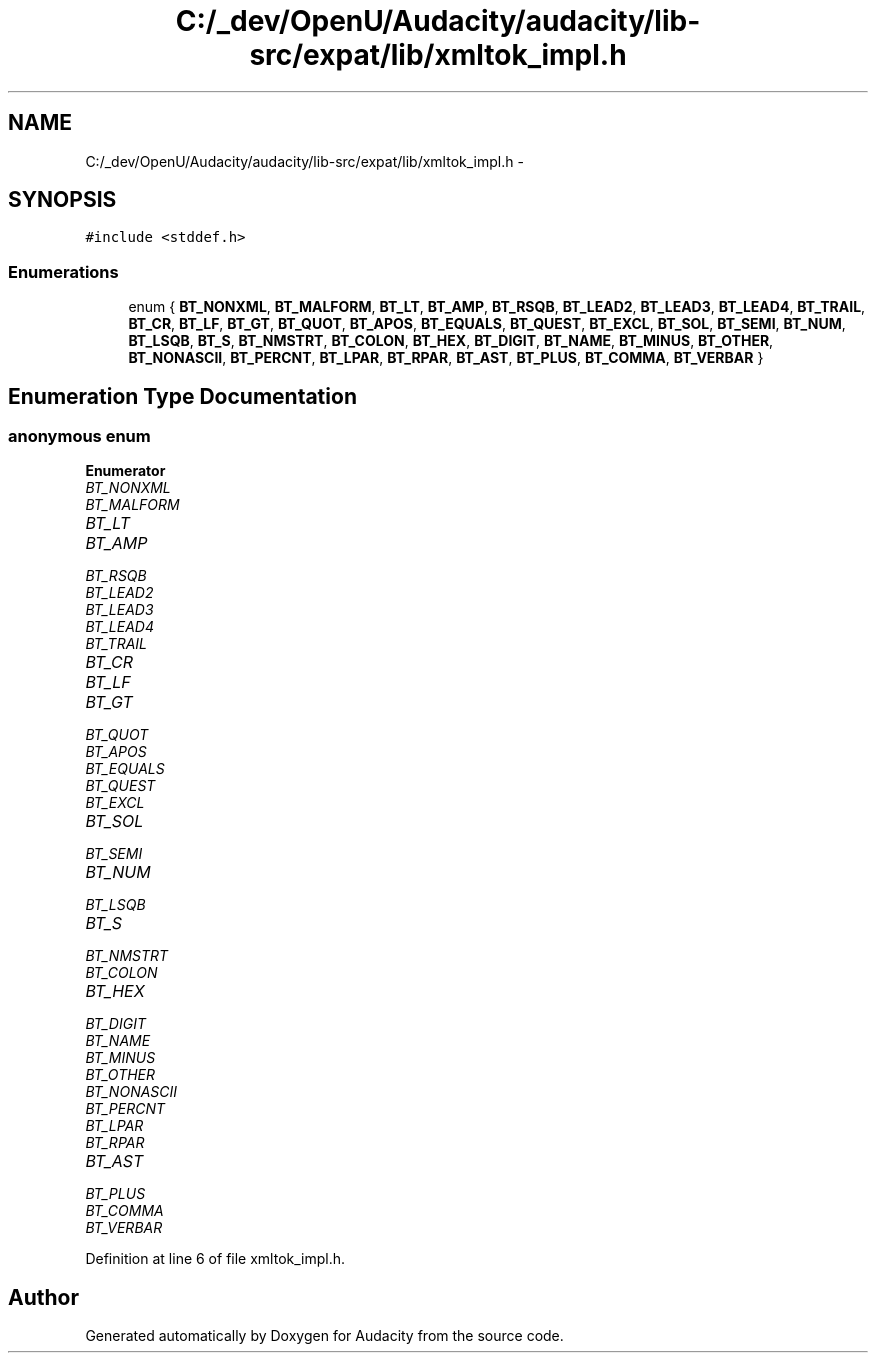 .TH "C:/_dev/OpenU/Audacity/audacity/lib-src/expat/lib/xmltok_impl.h" 3 "Thu Apr 28 2016" "Audacity" \" -*- nroff -*-
.ad l
.nh
.SH NAME
C:/_dev/OpenU/Audacity/audacity/lib-src/expat/lib/xmltok_impl.h \- 
.SH SYNOPSIS
.br
.PP
\fC#include <stddef\&.h>\fP
.br

.SS "Enumerations"

.in +1c
.ti -1c
.RI "enum { \fBBT_NONXML\fP, \fBBT_MALFORM\fP, \fBBT_LT\fP, \fBBT_AMP\fP, \fBBT_RSQB\fP, \fBBT_LEAD2\fP, \fBBT_LEAD3\fP, \fBBT_LEAD4\fP, \fBBT_TRAIL\fP, \fBBT_CR\fP, \fBBT_LF\fP, \fBBT_GT\fP, \fBBT_QUOT\fP, \fBBT_APOS\fP, \fBBT_EQUALS\fP, \fBBT_QUEST\fP, \fBBT_EXCL\fP, \fBBT_SOL\fP, \fBBT_SEMI\fP, \fBBT_NUM\fP, \fBBT_LSQB\fP, \fBBT_S\fP, \fBBT_NMSTRT\fP, \fBBT_COLON\fP, \fBBT_HEX\fP, \fBBT_DIGIT\fP, \fBBT_NAME\fP, \fBBT_MINUS\fP, \fBBT_OTHER\fP, \fBBT_NONASCII\fP, \fBBT_PERCNT\fP, \fBBT_LPAR\fP, \fBBT_RPAR\fP, \fBBT_AST\fP, \fBBT_PLUS\fP, \fBBT_COMMA\fP, \fBBT_VERBAR\fP }"
.br
.in -1c
.SH "Enumeration Type Documentation"
.PP 
.SS "anonymous enum"

.PP
\fBEnumerator\fP
.in +1c
.TP
\fB\fIBT_NONXML \fP\fP
.TP
\fB\fIBT_MALFORM \fP\fP
.TP
\fB\fIBT_LT \fP\fP
.TP
\fB\fIBT_AMP \fP\fP
.TP
\fB\fIBT_RSQB \fP\fP
.TP
\fB\fIBT_LEAD2 \fP\fP
.TP
\fB\fIBT_LEAD3 \fP\fP
.TP
\fB\fIBT_LEAD4 \fP\fP
.TP
\fB\fIBT_TRAIL \fP\fP
.TP
\fB\fIBT_CR \fP\fP
.TP
\fB\fIBT_LF \fP\fP
.TP
\fB\fIBT_GT \fP\fP
.TP
\fB\fIBT_QUOT \fP\fP
.TP
\fB\fIBT_APOS \fP\fP
.TP
\fB\fIBT_EQUALS \fP\fP
.TP
\fB\fIBT_QUEST \fP\fP
.TP
\fB\fIBT_EXCL \fP\fP
.TP
\fB\fIBT_SOL \fP\fP
.TP
\fB\fIBT_SEMI \fP\fP
.TP
\fB\fIBT_NUM \fP\fP
.TP
\fB\fIBT_LSQB \fP\fP
.TP
\fB\fIBT_S \fP\fP
.TP
\fB\fIBT_NMSTRT \fP\fP
.TP
\fB\fIBT_COLON \fP\fP
.TP
\fB\fIBT_HEX \fP\fP
.TP
\fB\fIBT_DIGIT \fP\fP
.TP
\fB\fIBT_NAME \fP\fP
.TP
\fB\fIBT_MINUS \fP\fP
.TP
\fB\fIBT_OTHER \fP\fP
.TP
\fB\fIBT_NONASCII \fP\fP
.TP
\fB\fIBT_PERCNT \fP\fP
.TP
\fB\fIBT_LPAR \fP\fP
.TP
\fB\fIBT_RPAR \fP\fP
.TP
\fB\fIBT_AST \fP\fP
.TP
\fB\fIBT_PLUS \fP\fP
.TP
\fB\fIBT_COMMA \fP\fP
.TP
\fB\fIBT_VERBAR \fP\fP
.PP
Definition at line 6 of file xmltok_impl\&.h\&.
.SH "Author"
.PP 
Generated automatically by Doxygen for Audacity from the source code\&.
